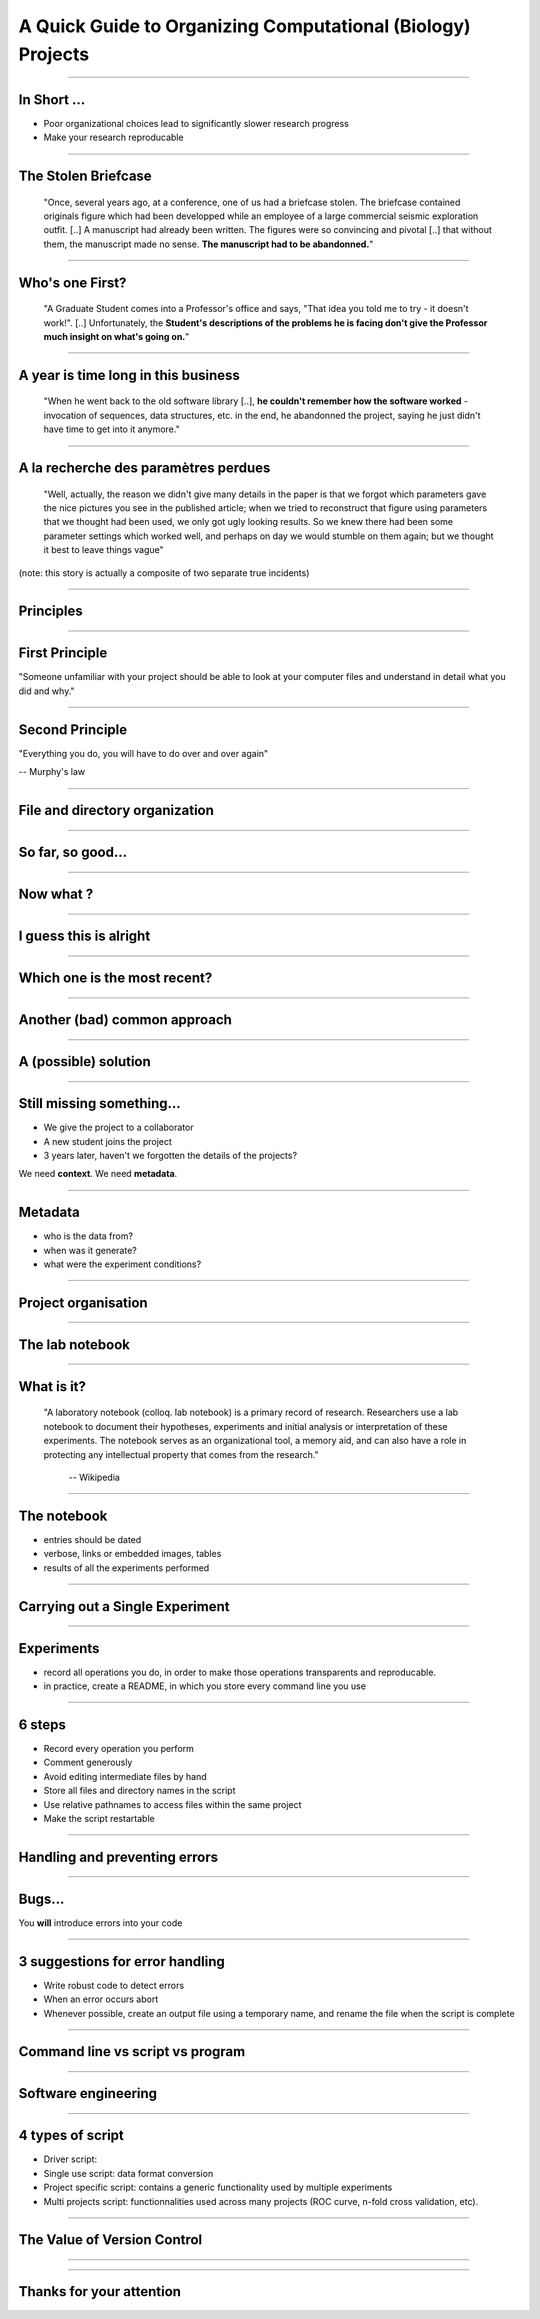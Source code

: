A Quick Guide to Organizing Computational (Biology) Projects
================================================================================

----

In Short ...
--------------------------------------------------------------------------------

.. raw:: html

  <span class="big">

- Poor organizational choices lead to significantly slower research progress
- Make your research reproducable

.. raw:: html

   </span>

----

The Stolen Briefcase
--------------------------------------------------------------------------------

  "Once, several years ago, at a conference, one of us had a briefcase stolen.
  The briefcase contained originals figure which had been developped while an
  employee of a large commercial seismic exploration outfit. [..] A manuscript
  had already been written. The figures were so convincing and pivotal [..] that
  without them, the manuscript made no sense. **The manuscript had to be
  abandonned.**"

----

Who's one First?
--------------------------------------------------------------------------------

  "A Graduate Student comes into a Professor's office and says, "That idea you
  told me to try - it doesn't work!". [..] Unfortunately, the **Student's
  descriptions of the problems he is facing don't give the Professor much
  insight on what's going on.**"

----

A year is time long in this business
--------------------------------------------------------------------------------

  "When he went back to the old software library [..], **he couldn't remember
  how the software worked** - invocation of sequences, data structures, etc. in
  the end, he abandonned the project, saying he just didn't have time to get
  into it anymore."

----

A la recherche des paramètres perdues
--------------------------------------------------------------------------------

  "Well, actually, the reason we didn't give many details in the paper is that
  we forgot which parameters gave the nice pictures you see in the published
  article; when we tried to reconstruct that figure using parameters that we
  thought had been used, we only got ugly looking results. So we knew there
  had been some parameter settings which worked well, and perhaps on day we
  would stumble on them again; but we thought it best to leave things vague"

(note: this story is actually a composite of two separate true incidents)

----

Principles
--------------------------------------------------

----

First Principle
--------------------------------------------------------------------------------

.. raw:: html

     <blockquote class="medium">

"Someone unfamiliar with your project should be able to look at your
computer files and understand in detail what you did and why."

.. raw:: html

     </blockquote>


----

Second Principle
-------------------------------------------------------------------------------

.. raw:: html

     <blockquote class="medium">

"Everything you do, you will have to do over and over again"

.. raw:: html

     </blockquote>

-- Murphy's law

----

File and directory  organization
---------------------------------

----

So far, so good...
--------------------------------------------------------------------------------

.. image:: ./images/01_files.png
  :scale: 60%

----

Now what ?
--------------------------------------------------------------------------------

.. image:: ./images/02_files.png
  :scale: 60%

----

I guess this is alright
--------------------------------------------------------------------------------

.. image:: ./images/03_files.png
  :scale: 60%

----

Which one is the most recent?
--------------------------------------------------------------------------------

.. image:: ./images/04_files.png
  :scale: 60%

----

Another (bad) common approach
--------------------------------------------------------------------------------

.. image:: ./images/another_common_approach.png
  :scale: 60%

----

A (possible) solution
--------------------------------------------------------------------------------

.. image:: ./images/correct_.png
  :scale: 60%

----

Still missing something...
--------------------------------------------------------------------------------

- We give the project to a collaborator
- A new student joins the project
- 3 years later, haven't we forgotten the details of the projects?


We need **context**. We need **metadata**.

----

Metadata
--------------------------------------------------------------------------------

- who is the data from?
- when was it generate?
- what were the experiment conditions?

.. image:: ./images/data.gif

----

Project organisation
--------------------------------------------------------------------------------

.. image:: ./images/project_organization.png
  :scale: 60%

----

The lab notebook
--------------------------------------------------

----

What is it?
--------------------------------------------------------------------------------

  "A laboratory notebook (colloq. lab notebook) is a primary record of research.
  Researchers use a lab notebook to document their hypotheses, experiments and
  initial analysis or interpretation of these experiments. The notebook serves
  as an organizational tool, a memory aid, and can also have a role in
  protecting any intellectual property that comes from the research."

      -- Wikipedia

----

The notebook
--------------------------------------------------------------------------------

- entries should be dated
- verbose, links or embedded images, tables
- results of all the experiments performed


----

Carrying out a Single Experiment
--------------------------------------------------

----

Experiments
------------

- record all operations you do, in order to make those operations transparents
  and reproducable.
- in practice, create a README, in which you store every command line you use

----

6 steps
---------

- Record every operation you perform
- Comment generously
- Avoid editing intermediate files by hand
- Store all files and directory names in the script
- Use relative pathnames to access files within the same project
- Make the script restartable

----

Handling and preventing errors
--------------------------------------------------

----

Bugs...
--------------------------------------------------------------------------------

.. raw:: html

  <span class="big">

You **will** introduce errors into your code

.. raw:: html

   </span>

.. image:: ./images/bug.png



-----

3 suggestions for error handling
--------------------------------------------------------------------------------

- Write robust code to detect errors
- When an error occurs abort
- Whenever possible, create an output file using a temporary name, and rename
  the file when the script is complete

----

Command line vs script vs program
--------------------------------------------------

----

Software engineering
--------------------------------------------------------------------------------

.. image:: ./images/good_code.png
   :scale: 70%

----

4 types of script
--------------------------------------------------------------------------------

- Driver script:
- Single use script: data format conversion
- Project specific script: contains a generic functionality used by multiple
  experiments
- Multi projects script: functionnalities used across many projects (ROC
  curve, n-fold cross validation, etc).

----

The Value of Version Control
--------------------------------------------------------------------------------

----

.. image:: images/stolen_briefcase.png

----

Thanks for your attention
--------------------------------------------------------------------------------
